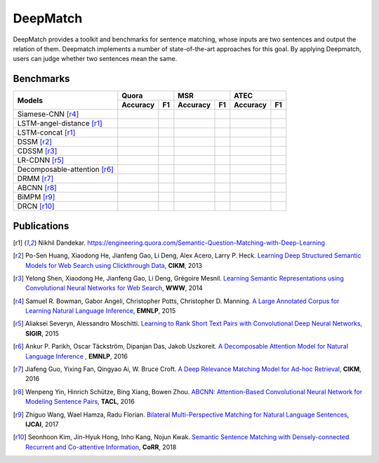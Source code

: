 DeepMatch
=========

DeepMatch provides a toolkit and benchmarks for sentence matching, whose inputs are two sentences and output the relation of them. Deepmatch implements a number of state-of-the-art approaches for this goal. By applying Deepmatch, users can judge whether two sentences mean the same.



Benchmarks
----------

+-------------------------------+-----------------------+-----------------------+-----------------------+
|      Models                   |        Quora          |         MSR           |         ATEC          |
+                               +-----------+-----------+-----------+-----------+-----------+-----------+
|                               |  Accuracy |    F1     |  Accuracy |    F1     |  Accuracy |    F1     |
+===============================+===========+===========+===========+===========+===========+===========+
|     Siamese-CNN [r4]_         |           |           |           |           |           |           |
+-------------------------------+-----------+-----------+-----------+-----------+-----------+-----------+
| LSTM-angel-distance [r1]_     |           |           |           |           |           |           |
+-------------------------------+-----------+-----------+-----------+-----------+-----------+-----------+
|     LSTM-concat [r1]_         |           |           |           |           |           |           |
+-------------------------------+-----------+-----------+-----------+-----------+-----------+-----------+
|     DSSM [r2]_                |           |           |           |           |           |           |
+-------------------------------+-----------+-----------+-----------+-----------+-----------+-----------+
|     CDSSM [r3]_               |           |           |           |           |           |           |
+-------------------------------+-----------+-----------+-----------+-----------+-----------+-----------+
|     LR-CDNN [r5]_             |           |           |           |           |           |           |
+-------------------------------+-----------+-----------+-----------+-----------+-----------+-----------+
| Decomposable-attention [r6]_  |           |           |           |           |           |           |
+-------------------------------+-----------+-----------+-----------+-----------+-----------+-----------+
|     DRMM [r7]_                |           |           |           |           |           |           |
+-------------------------------+-----------+-----------+-----------+-----------+-----------+-----------+
|     ABCNN [r8]_               |           |           |           |           |           |           |
+-------------------------------+-----------+-----------+-----------+-----------+-----------+-----------+
|     BiMPM [r9]_               |           |           |           |           |           |           |
+-------------------------------+-----------+-----------+-----------+-----------+-----------+-----------+
|     DRCN [r10]_               |           |           |           |           |           |           |
+-------------------------------+-----------+-----------+-----------+-----------+-----------+-----------+



Publications
------------


.. [r1] Nikhil Dandekar. https://engineering.quora.com/Semantic-Question-Matching-with-Deep-Learning

.. [r2] Po-Sen Huang, Xiaodong He, Jianfeng Gao, Li Deng, Alex Acero, Larry P. Heck. `Learning Deep Structured Semantic Models for Web Search using Clickthrough Data <https://www.microsoft.com/en-us/research/wp-content/uploads/2016/02/cikm2013_DSSM_fullversion.pdf>`_, **CIKM**, 2013

.. [r3] Yelong Shen, Xiaodong He, Jianfeng Gao, Li Deng, Grégoire Mesnil. `Learning Semantic Representations using Convolutional Neural Networks for Web Search <https://www.microsoft.com/en-us/research/wp-content/uploads/2016/02/www2014_cdssm_p07.pdf>`_, **WWW**, 2014

.. [r4] Samuel R. Bowman, Gabor Angeli, Christopher Potts, Christopher D. Manning. `A Large Annotated Corpus for Learning Natural Language Inference <https://arxiv.org/pdf/1508.05326>`_, **EMNLP**, 2015

.. [r5] Aliaksei Severyn, Alessandro Moschitti. `Learning to Rank Short Text Pairs with Convolutional Deep Neural Networks <http://eecs.csuohio.edu/~sschung/CIS660/RankShortTextCNNACM2015.pdf>`_, **SIGIR**, 2015

.. [r6] Ankur P. Parikh, Oscar Täckström, Dipanjan Das, Jakob Uszkoreit. `A Decomposable Attention Model for Natural Language Inference <https://arxiv.org/pdf/1606.01933.pdf>`_ , **EMNLP**, 2016

.. [r7] Jiafeng Guo, Yixing Fan, Qingyao Ai, W. Bruce Croft. `A Deep Relevance Matching Model for Ad-hoc Retrieval <https://arxiv.org/pdf/1711.08611>`_, **CIKM**, 2016

.. [r8] Wenpeng Yin, Hinrich Schütze, Bing Xiang, Bowen Zhou. `ABCNN: Attention-Based Convolutional Neural Network for Modeling Sentence Pairs <https://arxiv.org/pdf/1512.05193.pdf>`_, **TACL**, 2016

.. [r9] Zhiguo Wang, Wael Hamza, Radu Florian. `Bilateral Multi-Perspective Matching for Natural Language Sentences <https://arxiv.org/pdf/1702.03814.pdf>`_, **IJCAI**, 2017

.. [r10] Seonhoon Kim, Jin-Hyuk Hong, Inho Kang, Nojun Kwak. `Semantic Sentence Matching with Densely-connected Recurrent and Co-attentive Information <https://arxiv.org/pdf/1805.11360>`_, **CoRR**, 2018

